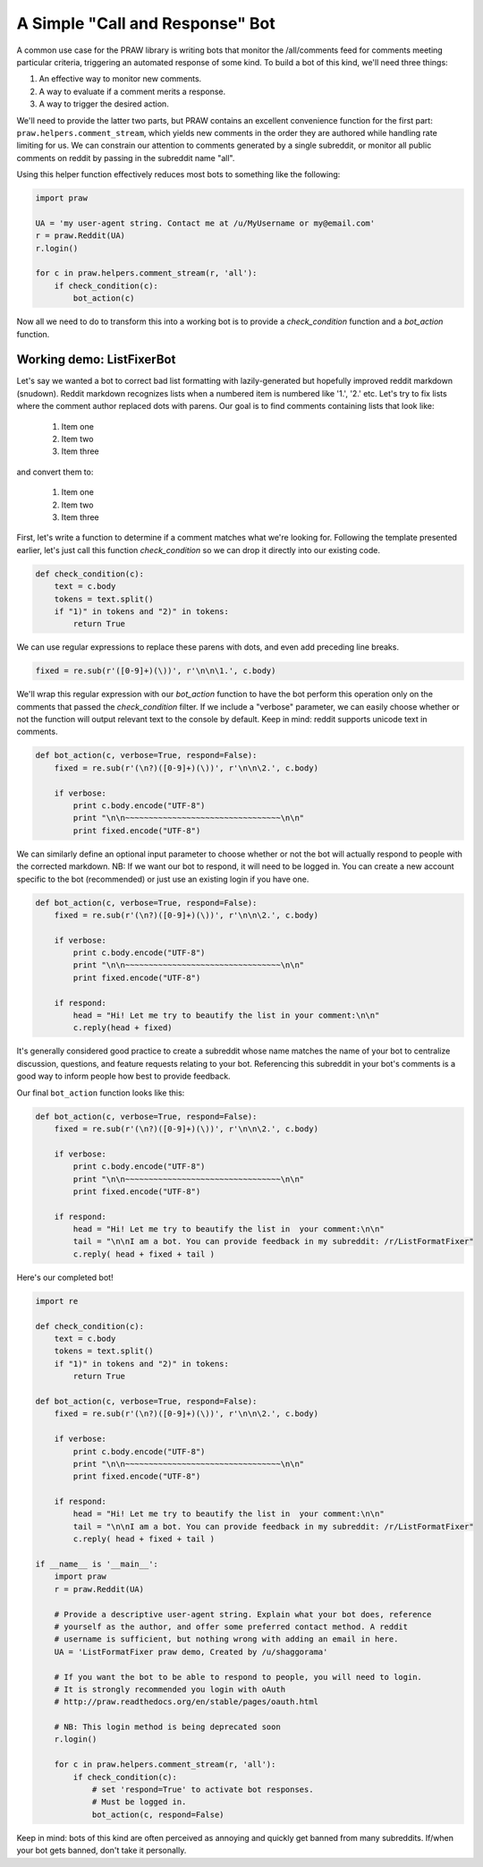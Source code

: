 .. _call_and_response_bot:

A Simple "Call and Response" Bot
================================

A common use case for the PRAW library is writing bots that monitor the
/all/comments feed for comments meeting particular criteria, triggering an
automated response of some kind. To build a bot of this kind, we'll need three
things:

1. An effective way to monitor new comments.

2. A way to evaluate if a comment merits a response.

3. A way to trigger the desired action.

We'll need to provide the latter two parts, but PRAW contains an excellent
convenience function for the first part: ``praw.helpers.comment_stream``, which
yields new comments in the order they are authored while handling rate limiting
for us. We can constrain our attention to comments generated by a single
subreddit, or monitor all public comments on reddit by passing in the subreddit
name "all".

Using this helper function effectively reduces most bots to something like the
following:

.. code-block:: python

    import praw

    UA = 'my user-agent string. Contact me at /u/MyUsername or my@email.com'
    r = praw.Reddit(UA)
    r.login()

    for c in praw.helpers.comment_stream(r, 'all'):
        if check_condition(c):
            bot_action(c)

Now all we need to do to transform this into a working bot is to provide a 
`check_condition` function and a `bot_action` function.

Working demo: ListFixerBot
--------------------------

Let's say we wanted a bot to correct bad list formatting with lazily-generated
but hopefully improved reddit markdown (snudown). Reddit markdown recognizes
lists when a numbered item is numbered like '1.', '2.' etc. Let's try to fix
lists where the comment author replaced dots with parens. Our goal is to find
comments containing lists that look like:

    1) Item one
    
    2) Item two
    
    3) Item three
    
and convert them to:

   1. Item one
   
   2. Item two
   
   3. Item three
   
First, let's write a function to determine if a comment matches what we're 
looking for. Following the template presented earlier, let's just call this
function `check_condition` so we can drop it directly into our existing code.

.. code-block:: python

    def check_condition(c):
        text = c.body
        tokens = text.split()
        if "1)" in tokens and "2)" in tokens:
            return True

We can use regular expressions to replace these parens with dots, and even add
preceding line breaks.

.. code-block:: python

    fixed = re.sub(r'([0-9]+)(\))', r'\n\n\1.', c.body)

We'll wrap this regular expression with our `bot_action` function to have the 
bot perform this operation only on the comments that passed the 
`check_condition` filter. If we include a "verbose" parameter, we can easily 
choose whether or not the function will output relevant text to the console by 
default. Keep in mind: reddit supports unicode text in comments.

.. code-block:: python

    def bot_action(c, verbose=True, respond=False):
        fixed = re.sub(r'(\n?)([0-9]+)(\))', r'\n\n\2.', c.body)

        if verbose:
            print c.body.encode("UTF-8")
            print "\n\n~~~~~~~~~~~~~~~~~~~~~~~~~~~~~~~~~\n\n"
            print fixed.encode("UTF-8")

We can similarly define an optional input parameter to choose whether or not
the bot will actually respond to people with the corrected markdown. NB: If we 
want our bot to respond, it will need to be logged in. You can create a new
account specific to the bot (recommended) or just use an existing login if you
have one.

.. code-block:: python

    def bot_action(c, verbose=True, respond=False):
        fixed = re.sub(r'(\n?)([0-9]+)(\))', r'\n\n\2.', c.body)

        if verbose:
            print c.body.encode("UTF-8")
            print "\n\n~~~~~~~~~~~~~~~~~~~~~~~~~~~~~~~~~\n\n"
            print fixed.encode("UTF-8")

        if respond:
            head = "Hi! Let me try to beautify the list in your comment:\n\n"
            c.reply(head + fixed)

It's generally considered good practice to create a subreddit whose name
matches the name of your bot to centralize discussion, questions, and feature
requests relating to your bot. Referencing this subreddit in your bot's
comments is a good way to inform people how best to provide feedback.

Our final ``bot_action`` function looks like this:

.. code-block:: python

    def bot_action(c, verbose=True, respond=False):
        fixed = re.sub(r'(\n?)([0-9]+)(\))', r'\n\n\2.', c.body)

        if verbose:
            print c.body.encode("UTF-8")
            print "\n\n~~~~~~~~~~~~~~~~~~~~~~~~~~~~~~~~~\n\n"
            print fixed.encode("UTF-8")

        if respond:
            head = "Hi! Let me try to beautify the list in  your comment:\n\n"
            tail = "\n\nI am a bot. You can provide feedback in my subreddit: /r/ListFormatFixer"
            c.reply( head + fixed + tail )

Here's our completed bot!

.. code-block:: python

    import re

    def check_condition(c):
        text = c.body
        tokens = text.split()
        if "1)" in tokens and "2)" in tokens:
            return True

    def bot_action(c, verbose=True, respond=False):
        fixed = re.sub(r'(\n?)([0-9]+)(\))', r'\n\n\2.', c.body)

        if verbose:
            print c.body.encode("UTF-8")
            print "\n\n~~~~~~~~~~~~~~~~~~~~~~~~~~~~~~~~~\n\n"
            print fixed.encode("UTF-8")

        if respond:
            head = "Hi! Let me try to beautify the list in  your comment:\n\n"
            tail = "\n\nI am a bot. You can provide feedback in my subreddit: /r/ListFormatFixer"
            c.reply( head + fixed + tail )

    if __name__ is '__main__':
        import praw
        r = praw.Reddit(UA)

        # Provide a descriptive user-agent string. Explain what your bot does, reference
        # yourself as the author, and offer some preferred contact method. A reddit 
        # username is sufficient, but nothing wrong with adding an email in here.
        UA = 'ListFormatFixer praw demo, Created by /u/shaggorama'

        # If you want the bot to be able to respond to people, you will need to login.
        # It is strongly recommended you login with oAuth
        # http://praw.readthedocs.org/en/stable/pages/oauth.html

        # NB: This login method is being deprecated soon
        r.login()

        for c in praw.helpers.comment_stream(r, 'all'):
            if check_condition(c):
                # set 'respond=True' to activate bot responses. 
                # Must be logged in.
                bot_action(c, respond=False) 

Keep in mind: bots of this kind are often perceived as annoying and quickly get
banned from many subreddits. If/when your bot gets banned, don't take it
personally.
